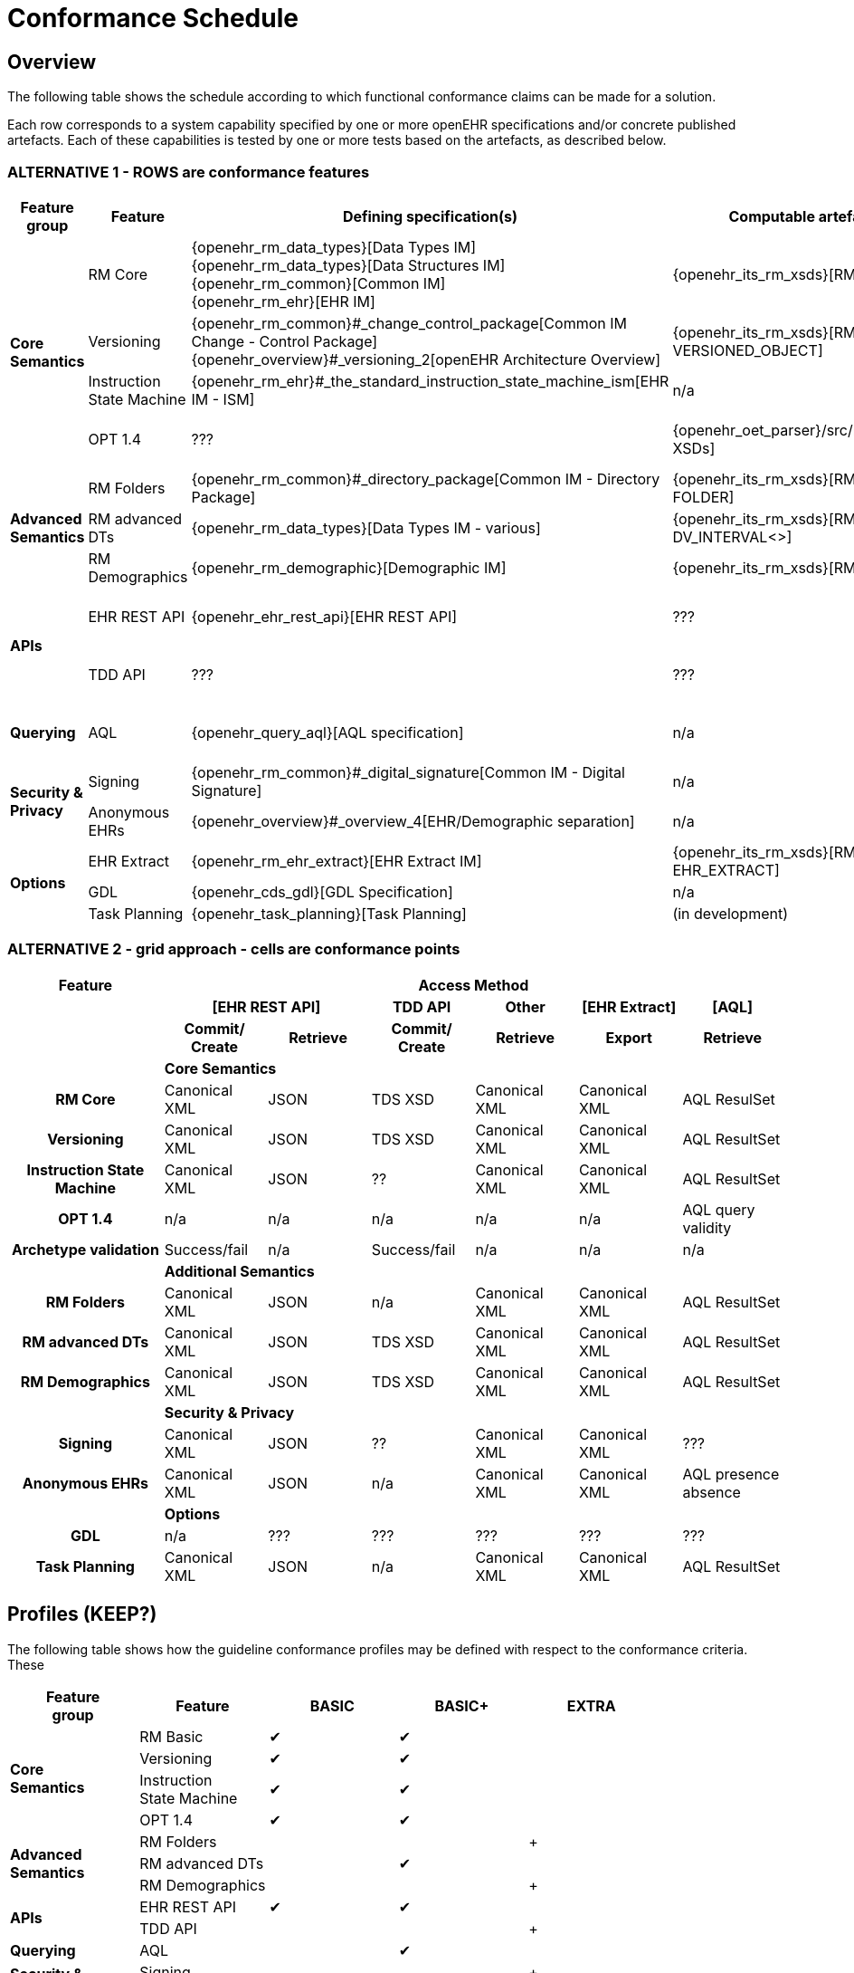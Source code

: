 = Conformance Schedule

== Overview

The following table shows the schedule according to which functional conformance claims can be made for a solution.

Each row corresponds to a system capability specified by one or more openEHR specifications and/or concrete published artefacts. Each of these capabilities is tested by one or more tests based on the artefacts, as described below.

=== ALTERNATIVE 1 - ROWS are conformance features

[cols="2,3,4,4,4", options="header"]
|===
|Feature +
 group          |Feature        |Defining specification(s)                         |Computable artefact(s)             |Test type

.4+|*Core +
 Semantics*     |RM Core        |{openehr_rm_data_types}[Data Types IM] +
                                 {openehr_rm_data_types}[Data Structures IM] +
                                 {openehr_rm_common}[Common IM] +
                                 {openehr_rm_ehr}[EHR IM]                           |{openehr_its_rm_xsds}[RM XSDs]     |Commit/Retrieve +
                                                                                                                         data regression
                |Versioning     |{openehr_rm_common}#_change_control_package[Common IM Change - Control Package] +          
                                 {openehr_overview}#_versioning_2[openEHR Architecture Overview] 
                                                                                    |{openehr_its_rm_xsds}[RM XSDs - VERSIONED_OBJECT] 
                                                                                                                        |Commit/Retrieve +
                                                                                                                         data regression
                |Instruction +
                 State Machine  |{openehr_rm_ehr}#_the_standard_instruction_state_machine_ism[EHR IM - ISM]|n/a          |??
                |OPT 1.4        |???                                                |{openehr_oet_parser}/src/main/xsd[OET XSDs] 
                                                                                                                        |Import; +
                                                                                                                          execute content +
                                                                                                                          test

.3+|*Advanced +
 Semantics*     |RM Folders     |{openehr_rm_common}#_directory_package[Common IM - Directory Package] 
                                                                                    |{openehr_its_rm_xsds}[RM XSDs - FOLDER] 
                                                                                                                        |Commit/Retrieve +
                                                                                                                         data regression
                |RM advanced DTs|{openehr_rm_data_types}[Data Types IM - various]   |{openehr_its_rm_xsds}[RM XSDs - DV_INTERVAL<>]
                                                                                                                        |Commit/Retrieve +
                                                                                                                         data regression
                |RM Demographics|{openehr_rm_demographic}[Demographic IM]           |{openehr_its_rm_xsds}[RM XSDs]     |Commit/Retrieve +
                                                                                                                          data regression

.2+|*APIs*      |EHR REST API   |{openehr_ehr_rest_api}[EHR REST API]               |???                                 |Exercise functions +
                                                                                                                          & arguments
                |TDD API        |???                                                |???                                 |Exercise functions +
                                                                                                                          & arguments

|*Querying*     |AQL            |{openehr_query_aql}[AQL specification]             |n/a                                  |Commit content; +
                                                                                                                           execute queries +
                                                                                                                           regression.

.2+|*Security & +
 Privacy*       |Signing        |{openehr_rm_common}#_digital_signature[Common IM - Digital Signature]|n/a                |Commit/Retrieve +
                                                                                                                           data regression
                |Anonymous EHRs |{openehr_overview}#_overview_4[EHR/Demographic separation]|n/a                           |Commit/query
                
.3+|*Options*   |EHR Extract    |{openehr_rm_ehr_extract}[EHR Extract IM]           |{openehr_its_rm_xsds}[RM XSDs - EHR_EXTRACT]
                                                                                                                        |Commit/Retrieve +
                                                                                                                         data regression
                |GDL            |{openehr_cds_gdl}[GDL Specification]               |n/a                                 |???
                |Task Planning  |{openehr_task_planning}[Task Planning]             |(in development)                    |various
|===

=== ALTERNATIVE 2 - grid approach - cells are conformance points

[cols="3h,2,2,2,2,2,2", options="header"]
|===
|Feature                     6+^|Access Method
h|                          2+^h|[EHR REST API]    h|TDD API        h|Other        h|[EHR Extract]     h|[AQL]
h|                             h|Commit/ +
                                 Create            h|Retrieve      h|Commit/ +
                                                                     Create        h|Retrieve          h|Export         h|Retrieve

|                            6+^|*Core Semantics*     
|*RM Core*                      |Canonical XML      |JSON           |TDS XSD        |Canonical XML      |Canonical XML   |AQL ResulSet
|*Versioning*                   |Canonical XML      |JSON           |TDS XSD        |Canonical XML      |Canonical XML   |AQL ResultSet                             
|*Instruction State Machine*    |Canonical XML      |JSON           |??             |Canonical XML      |Canonical XML   |AQL ResultSet
 
|*OPT 1.4*                      |n/a                |n/a            |n/a            |n/a                |n/a             |AQL query +
                                                                                                                          validity
|*Archetype validation*         |Success/fail       |n/a            |Success/fail   |n/a                |n/a             |n/a


|                            6+^|*Additional Semantics*     
|*RM Folders*                   |Canonical XML      |JSON           |n/a            |Canonical XML      |Canonical XML   |AQL ResultSet
|*RM advanced DTs*              |Canonical XML      |JSON           |TDS XSD        |Canonical XML      |Canonical XML   |AQL ResultSet
|*RM Demographics*              |Canonical XML      |JSON           |TDS XSD        |Canonical XML      |Canonical XML   |AQL ResultSet


|                            6+^|*Security & Privacy*       
|*Signing*                      |Canonical XML      |JSON           |??             |Canonical XML      |Canonical XML   |???
|*Anonymous EHRs*               |Canonical XML      |JSON           |n/a            |Canonical XML      |Canonical XML   |AQL presence +
                                                                                                                                  absence
                
|                            6+^|*Options*   
|*GDL*                          |n/a                |???            |???            |???                |???             |???
|*Task Planning*                |Canonical XML      |JSON           |n/a            |Canonical XML      |Canonical XML   |AQL ResultSet

|===



== Profiles (KEEP?)

The following table shows how the guideline conformance profiles may be defined with respect to the conformance criteria. These

[cols="1,1,^1,^1,^1", options="header"]
|===
|Feature +
 group          |Feature            |BASIC      |BASIC+         |EXTRA

.4+|*Core +
 Semantics*     |RM Basic           |&#10004;   |&#10004;       |          
                |Versioning        ^|&#10004;   |&#10004;       |          
                |Instruction +
                 State Machine     ^|&#10004;   |&#10004;       |          
                |OPT 1.4           ^|&#10004;   |&#10004;       |

.3+|*Advanced +
 Semantics*     |RM Folders         |           |               |+
                |RM advanced DTs   ^|           |&#10004;       |
                |RM Demographics   ^|           |               |+

.2+|*APIs*      |EHR REST API       |&#10004;   |&#10004;       |
                |TDD API           ^|           |               |+

|*Querying*     |AQL                |           |&#10004;       |

.2+|*Security & +
 Privacy*       |Signing            |           |               |+
                |Anonymous EHRs    ^|           |               |+
                
.3+|*Options*   |EHR Extract        |           |               |+
                |GDL               ^|           |               |+
                |Task Planning     ^|           |               |+
|===

== SECTIONS BELOW TO BE REWRITTEN

== Core Semantics

RM Core consists of most of the RM, apart from the elements documented below under 'RM additional'.

[cols="1,3,3", options="header"]
|===
|Feature            |Specification                                                              |Tested by

|RM Core            |{openehr_rm_data_types}[Data Types IM] +
                     {openehr_rm_data_types}[Data Structures IM] +
                     {openehr_rm_common}[Common IM] +
                     {openehr_rm_ehr}[EHR IM]                                                   |
|OPT loading        |{openehr_oet_parser}/src/main/xsd[OET XSDs]                                |
|Versioning         |{openehr_rm_common}#_change_control_package[Common IM - +
                     Change Control Package] +
                     {openehr_overview}#_versioning_2[Architecture Overview]                    |
|Instruction State +
 Machine            |{openehr_rm_ehr}#_the_standard_instruction_state_machine_ism[EHR IM - ISM] |
|===

== Additional Semantics

[cols="1,3,3", options="header"]
|===
|Feature            |Specification                                                              |Tested by

|Folders            |{openehr_rm_common}#_directory_package[Common IM - Directory Package]      |
|RM Advanced DTs    |{openehr_rm_data_types}[Data Types IM - various]                           |
|RM Demograpics     |{openehr_rm_demographic}[Demographic IM]                                   |
                                        
|===

== EHR Service

EHR Service API features:

[cols="1,3,3", options="header"]
|===
|Feature                    |Specification                                                              |Tested by

|Create EHR                 |{openehr_ehr_api}[EHR Service API]                                         |
|Find EHR                   |                                                                           |
|Get EHR Status             |                                                                           |
|Commit Contribution        |                                                                           |
|Find Compositions          |                                                                           |
|Get Composition by id      |                                                                           |
|Get Composition by time    |                                                                           |
|Get Composition by version |                                                                           |
|===

== TDD API

TDD API features:

[cols="1,3,3", options="header"]
|===
|Feature                    |Specification                                                              |Tested by

|Commit TDD                 |                                                                           |
|===

== AQL Support

AQL features:

[cols="1,3,3", options="header"]
|===
|Feature                    |Specification                                                              |Tested by

|AQL                        |{openehr_query_aql}[AQL]                                                   |
|===

== Security and Privacy

Security and Privacy features:

[cols="1,3,3", options="header"]
|===
|Feature                    |Specification                                                              |Tested by

|Non-identified EHRs        |{openehr_overview}#_overview_4[EHR/Demographic separation]                 |
|Signing                    |{openehr_rm_common}#_digital_signature[Common IM - Digital Signature]      |
|===

== REST APIs

EHR REST API features:

[cols="1,3,3", options="header"]
|===
|Feature                    |Specification                                                              |Tested by

|xxx                        |{openehr_ehr_rest_api}[EHR REST API]                                       |
|===


== Integrated Terminology Service

Integrated Terminology features:

[cols="1,3,3", options="header"]
|===
|Feature                    |Specification                                                              |Tested by

|AQL query with terminology |                                                                           |
|===

== EHR Dump/Load

EHR Dump/Load features:

[cols="1,3,3", options="header"]
|===
|Feature                    |Specification                                                              |Tested by

|xxx                        |                                                                           |
|===

== EHR Synchronisation

EHR Synchronisation features:

[cols="1,3,3", options="header"]
|===
|Feature                    |Specification                                                              |Tested by

|EHR Extract                |{openehr_rm_ehr_extract}[EHR Extract]                                      |
|===


